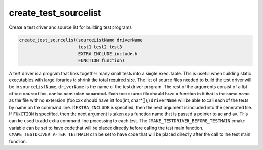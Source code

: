 create_test_sourcelist
----------------------

Create a test driver and source list for building test programs.

.. code-block:: cmake

  create_test_sourcelist(sourceListName driverName
                         test1 test2 test3
                         EXTRA_INCLUDE include.h
                         FUNCTION function)

A test driver is a program that links together many small tests into a single
executable.  This is useful when building static executables with large
libraries to shrink the total required size.  The list of source files needed
to build the test driver will be in ``sourceListName``.  ``driverName`` is the
name of the test driver program. The rest of the arguments consist of a list
of test source files, can be semicolon separated.  Each test source file
should have a function in it that is the same name as the file with no
extension (foo.cxx should have int foo(int, char*[]);) ``driverName`` will be
able to call each of the tests by name on the command line.  If
``EXTRA_INCLUDE`` is specified, then the next argument is included into the
generated file. If ``FUNCTION`` is specified, then the next argument is taken
as a function name that is passed a pointer to ac and av.  This can be used to
add extra command line processing to each test.  The
``CMAKE_TESTDRIVER_BEFORE_TESTMAIN`` cmake variable can be set to have code
that will be placed directly before calling the test main function.
``CMAKE_TESTDRIVER_AFTER_TESTMAIN`` can be set to have code that will be
placed directly after the call to the test main function.
